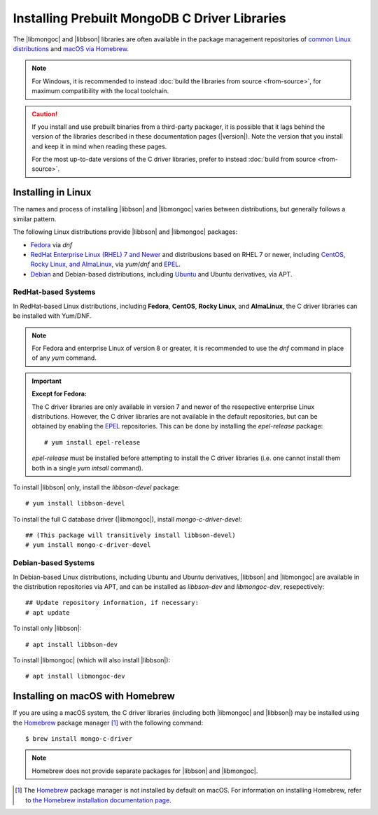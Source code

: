 ##############################################
Installing Prebuilt MongoDB C Driver Libraries
##############################################

.. highlight:: shell-session
.. default-role:: bash

.. Links:

.. _EPEL: https://docs.fedoraproject.org/en-US/epel/
.. _Homebrew: https://brew.sh/

The |libmongoc| and |libbson| libraries are often available in the package
management repositories of `common Linux distributions <linux_>`_ and
`macOS via Homebrew <macos_>`_.

.. note::

  For Windows, it is recommended to instead
  :doc:`build the libraries from source <from-source>`, for maximum
  compatibility with the local toolchain.

.. caution::

  If you install and use prebuilt binaries from a third-party packager, it is
  possible that it lags behind the version of the libraries described in these
  documentation pages (|version|). Note the version that you install and keep it
  in mind when reading these pages.

  For the most up-to-date versions of the C driver libraries, prefer to instead
  :doc:`build from source <from-source>`.


.. _linux:

Installing in Linux
*******************

The names and process of installing |libbson| and |libmongoc| varies between
distributions, but generally follows a similar pattern.

The following Linux distributions provide |libbson| and |libmongoc| packages:

- `Fedora <redhat_>`_ via `dnf`
- `RedHat Enterprise Linux (RHEL) 7 and Newer <redhat_>`_ and distribusions
  based on RHEL 7 or newer, including
  `CentOS, Rocky Linux, and AlmaLinux <redhat_>`_, via `yum`/`dnf` and EPEL_.
- `Debian <debian_>`_ and Debian-based distributions, including
  `Ubuntu <debian_>`_ and Ubuntu derivatives, via APT.


.. _redhat:

RedHat-based Systems
====================

In RedHat-based Linux distributions, including **Fedora**, **CentOS**,
**Rocky Linux**, and **AlmaLinux**, the C driver libraries can be installed with
Yum/DNF.

.. note::

  For Fedora and enterprise Linux of version 8 or greater, it is recommended to
  use the `dnf` command in place of any `yum` command.

  .. XXX: Once RHEL 7 support is dropped, all supported RedHat systems will use
    `dnf`, so these docs should be updated accordingly.

.. important:: **Except for Fedora:**

  The C driver libraries are only available in version 7 and newer of the
  resepective enterprise Linux distributions. However, the C driver libraries
  are not available in the default repositories, but can be obtained by enabling
  the EPEL_ repositories. This can be done by installing the `epel-release`
  package::

    # yum install epel-release

  `epel-release` must be installed before attempting to install the C driver
  libraries (i.e. one cannot install them both in a single `yum intsall`
  command).

To install |libbson| only, install the `libbson-devel` package::

  # yum install libbson-devel

To install the full C database driver (|libmongoc|), install
`mongo-c-driver-devel`::

  ## (This package will transitively install libbson-devel)
  # yum install mongo-c-driver-devel


.. _debian:

Debian-based Systems
====================

In Debian-based Linux distributions, including Ubuntu and Ubuntu derivatives,
|libbson| and |libmongoc| are available in the distribution repositories via
APT, and can be installed as `libbson-dev` and `libmongoc-dev`, resepectively::

  ## Update repository information, if necessary:
  # apt update

To install only |libbson|::

  # apt install libbson-dev

To install |libmongoc| (which will also install |libbson|)::

  # apt install libmongoc-dev


.. _macos:

Installing on macOS with Homebrew
*********************************

If you are using a macOS system, the C driver libraries (including both
|libmongoc| and |libbson|) may be installed using the Homebrew_ package manager [#macos_brew]_
with the following command::

  $ brew install mongo-c-driver

.. note::

  Homebrew does not provide separate packages for |libbson| and |libmongoc|.


.. todo
  Packages for Windows, via Conan, and via vcpkg


.. [#macos_brew]

  The Homebrew_ package manager is not installed by default on macOS. For
  information on installing Homebrew, refer to
  `the Homebrew installation documentation page <https://docs.brew.sh/Installation>`_.

